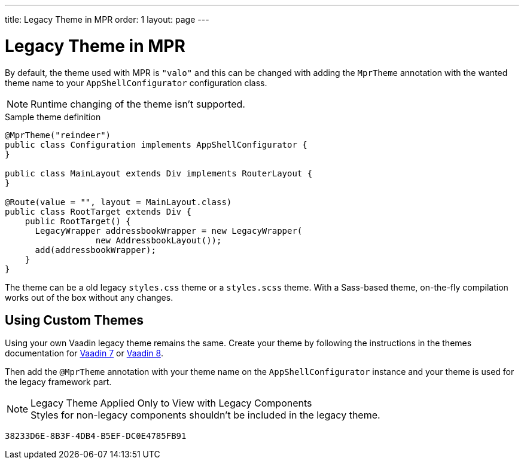 ---
title: Legacy Theme in MPR
order: 1
layout: page
---


= Legacy Theme in MPR

By default, the theme used with MPR is `"valo"` and this can be changed with adding the `MprTheme` annotation with the wanted theme name to your `AppShellConfigurator` configuration class.

[NOTE]
Runtime changing of the theme isn't supported.

.Sample theme definition
[source,java]
----
@MprTheme("reindeer")
public class Configuration implements AppShellConfigurator {
}

public class MainLayout extends Div implements RouterLayout {
}

@Route(value = "", layout = MainLayout.class)
public class RootTarget extends Div {
    public RootTarget() {
      LegacyWrapper addressbookWrapper = new LegacyWrapper(
                  new AddressbookLayout());
      add(addressbookWrapper);
    }
}
----

The theme can be a old legacy `styles.css` theme or a `styles.scss` theme. With a Sass-based theme, on-the-fly compilation works out of the box without any changes.


== Using Custom Themes

Using your own Vaadin legacy theme remains the same. Create your theme by following the instructions in the themes documentation for link:/docs/v7/framework/themes/themes-overview[Vaadin 7,role="skip-xref-check"] or link:/docs/v8/framework/themes/themes-overview[Vaadin 8,role="skip-xref-check"].

Then add the `@MprTheme` annotation with your theme name on the [classname]`AppShellConfigurator` instance and your theme is used for the legacy framework part.

.Legacy Theme Applied Only to View with Legacy Components
[NOTE]
Styles for non-legacy components shouldn't be included in the legacy theme.

[discussion-id]`38233D6E-8B3F-4DB4-B5EF-DC0E4785FB91`
